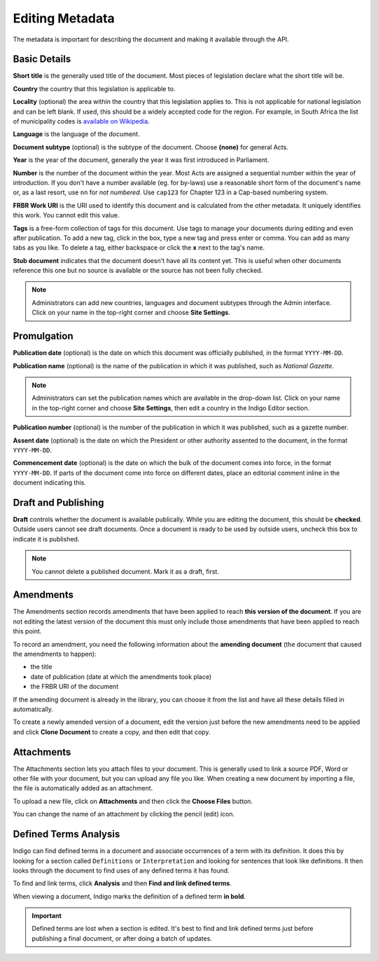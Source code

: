 .. _editing_metadata:

Editing Metadata
================

The metadata is important for describing the document and making it available through
the API.

.. image:: metadata.png

Basic Details
-------------

**Short title** is the generally used title of the document. Most pieces of legislation declare what the short title will be.

**Country** the country that this legislation is applicable to.

**Locality** (optional) the area within the country that this legislation applies to. This is not applicable for national legislation and can be left blank.
If used, this should be a widely accepted code for the region. For example, in South Africa the list of municipality codes is `available on Wikipedia <http://en.wikipedia.org/wiki/List_of_municipalities_in_South_Africa>`_.

**Language** is the language of the document.

**Document subtype** (optional) is the subtype of the document. Choose **(none)** for general Acts.

**Year** is the year of the document, generally the year it was first introduced in Parliament.

**Number** is the number of the document within the year. Most Acts are assigned a sequential number within the year of introduction. If you don't have a number available (eg. for by-laws) use a reasonable short form of the document's name or, as a last resort, use ``nn`` for *not numbered*. Use ``cap123`` for Chapter 123 in a Cap-based numbering system.

**FRBR Work URI** is the URI used to identify this document and is calculated from the other metadata. It uniquely identifies this work. You cannot edit this value.

**Tags** is a free-form collection of tags for this document. Use tags to manage your documents during editing and even after publication. To add a new tag, click in the box, type a new tag and press enter or comma. You can add as many tabs as you like. To delete a tag, either backspace or click the **x** next to the tag's name.

**Stub document** indicates that the document doesn't have all its content yet. This is useful when other documents reference this one but no source is available
or the source has not been fully checked.

.. note::

    Administrators can add new countries, languages and document subtypes through the Admin interface. Click on your name in the top-right corner and choose **Site Settings**.


Promulgation
------------

**Publication date** (optional) is the date on which this document was officially published, in the format ``YYYY-MM-DD``.

**Publication name** (optional) is the name of the publication in which it was published, such as *National Gazette*.

.. note::

    Administrators can set the publication names which are available in the drop-down list. Click on your name in the top-right corner and choose **Site Settings**, then edit a country in the Indigo Editor section.

**Publication number** (optional) is the number of the publication in which it was published, such as a gazette number.

**Assent date** (optional) is the date on which the President or other authority assented to the document, in the format ``YYYY-MM-DD``.

**Commencement date** (optional) is the date on which the bulk of the document comes into force, in the format ``YYYY-MM-DD``. If parts of the document come into force on different dates, place an editorial comment inline in the document indicating this.

Draft and Publishing
--------------------

**Draft** controls whether the document is available publically. While you are editing the document, this should be **checked**. Outside users cannot see draft documents. Once a document is ready to be used by outside users, uncheck this box to indicate it is published.

.. note:: You cannot delete a published document. Mark it as a draft, first.

Amendments
----------

The Amendments section records amendments that have been applied to reach **this version of the document**. If you are not editing the latest
version of the document this must only include those amendments that have been applied to reach this point.

To record an amendment, you need the following information about the **amending document** (the document that caused the amendments to happen):

- the title
- date of publication (date at which the amendments took place)
- the FRBR URI of the document

If the amending document is already in the library, you can choose it from the list and have all these details filled in automatically.

To create a newly amended version of a document, edit the version just before the new amendments need to be applied and click **Clone Document**
to create a copy, and then edit that copy.

Attachments
-----------

The Attachments section lets you attach files to your document. This is generally used to link a source PDF, Word or other file with your document, but you can upload any file you like. When creating a new document by importing a file, the file is automatically added as an attachment.

To upload a new file, click on **Attachments** and then click the **Choose Files** button.

You can change the name of an attachment by clicking the pencil (edit) icon.

Defined Terms Analysis
----------------------

Indigo can find defined terms in a document and associate occurrences of a term with its definition. It does this by looking for a section called ``Definitions`` or ``Interpretation`` and looking for sentences that look like definitions. It then looks through the document to find uses of any defined terms it has found.

To find and link terms, click **Analysis** and then **Find and link defined terms**.

When viewing a document, Indigo marks the definition of a defined term **in bold**.

.. important:: Defined terms are lost when a section is edited. It's best to find and link defined terms just before publishing a final document, or after doing a batch of updates.
